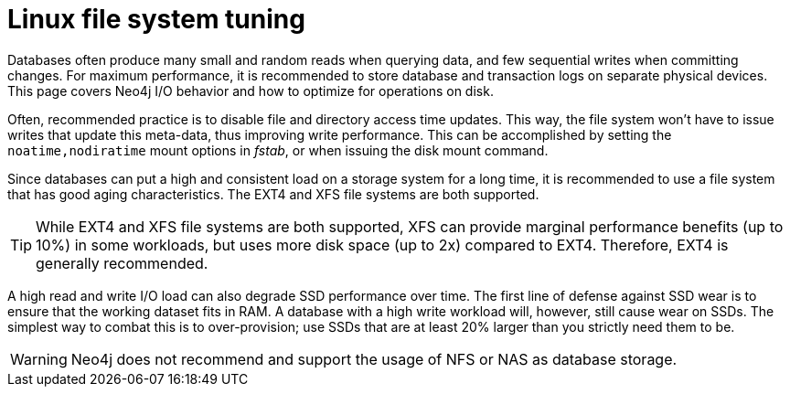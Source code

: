 [[linux-file-system-tuning]]
= Linux file system tuning
:description: This page covers Neo4j I/O behavior, and how to optimize for operations on disk.

Databases often produce many small and random reads when querying data, and few sequential writes when committing changes. 
For maximum performance, it is recommended to store database and transaction logs on separate physical devices. 
This page covers Neo4j I/O behavior and how to optimize for operations on disk.

Often, recommended practice is to disable file and directory access time updates.
This way, the file system won't have to issue writes that update this meta-data, thus improving write performance. 
This can be accomplished by setting the `noatime,nodiratime` mount options in _fstab_, or when issuing the disk mount command.

Since databases can put a high and consistent load on a storage system for a long time, it is recommended to use a file system that has good aging characteristics.
The EXT4 and XFS file systems are both supported.

[TIP]
====
While EXT4 and XFS file systems are both supported, XFS can provide marginal performance benefits (up to 10%) in some workloads, but uses more disk space (up to 2x) compared to EXT4.
Therefore, EXT4 is generally recommended.
====

A high read and write I/O load can also degrade SSD performance over time.
The first line of defense against SSD wear is to ensure that the working dataset fits in RAM.
A database with a high write workload will, however, still cause wear on SSDs.
The simplest way to combat this is to over-provision; use SSDs that are at least 20% larger than you strictly need them to be.

[WARNING]
====
Neo4j does not recommend and support the usage of NFS or NAS as database storage.
====
